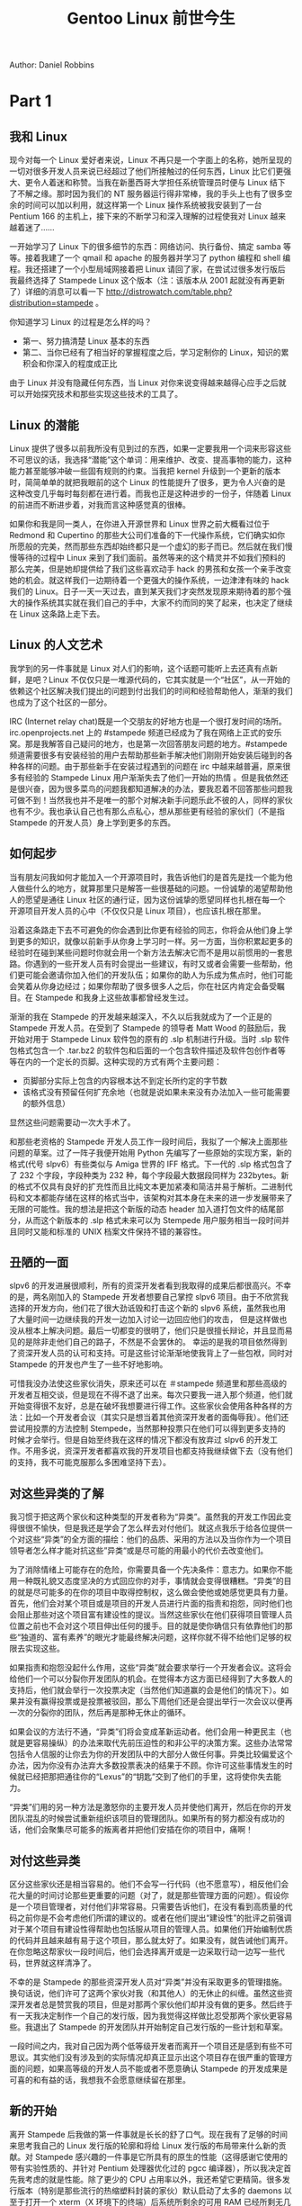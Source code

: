#+TITLE: Gentoo Linux 前世今生
#+HTML_HEAD: <link rel="stylesheet" type="text/css" href="./emacs.css" />

Author: Daniel Robbins

* Part 1
** 我和 Linux

现今对每一个 Linux 爱好者来说，Linux 不再只是一个字面上的名称，她所呈现的一切对很多开发人员来说已经超过了他们所接触过的任何东西，Linux 比它们更强大、更令人着迷和称赞。当我在新墨西哥大学担任系统管理员时便与 Linux 结下了不解之缘。那时因为我们的 NT 服务器运行得非常棒，我的手头上也有了很多空余的时间可以加以利用，就这样第一个 Linux 操作系统被我安装到了一台 Pentium 166 的主机上，接下来的不断学习和深入理解的过程使我对 Linux 越来越着迷了......

一开始学习了 Linux 下的很多细节的东西：网络访问、执行备份、搞定 samba 等等。接着我建了一个 qmail 和 apache 的服务器并学习了 python 编程和 shell 编程。我还搭建了一个小型局域网接着把 Linux 请回了家，在尝试过很多发行版后我最终选择了 Stampede Linux 这个版本（注：该版本从 2001 起就没有再更新了）详细的消息可以看一下 http://distrowatch.com/table.php?distribution=stampede  。

你知道学习 Linux 的过程是怎么样的吗？
- 第一、努力搞清楚 Linux 基本的东西
- 第二、当你已经有了相当好的掌握程度之后，学习定制你的 Linux，知识的累积会和你深入的程度成正比

由于 Linux 并没有隐藏任何东西，当 Linux 对你来说变得越来越得心应手之后就可以开始探究技术和那些实现这些技术的工具了。

** Linux 的潜能

Linux 提供了很多以前我所没有见到过的东西，如果一定要我用一个词来形容这些不可思议的话，我选择“潜能”这个单词：用来维护、改变、提高事物的能力，这种能力甚至能够冲破一些固有规则的约束。当我把 kernel 升级到一个更新的版本时，简简单单的就把我眼前的这个 Linux 的性能提升了很多，更为令人兴奋的是这种改变几乎每时每刻都在进行着。而我也正是这种进步的一份子，伴随着 Linux 的前进而不断进步着，对我而言这种感觉真的很棒。

如果你和我是同一类人，在你进入开源世界和 Linux 世界之前大概看过位于 Redmond 和 Cupertino 的那些大公司们准备的下一代操作系统，它们确实如你所愿般的完美，然而那些东西却始终都只是一个虚幻的影子而已。然后就在我们慢慢等待的过程中 Linux 来到了我们面前。虽然等来的这个精灵并不如我们预料的那么完美，但是她却提供给了我们这些喜欢动手 hack 的男孩和女孩一个亲手改变她的机会。就这样我们一边期待着一个更强大的操作系统，一边津津有味的 hack 我们的 Linux。日子一天一天过去，直到某天我们才突然发现原来期待着的那个强大的操作系统其实就在我们自己的手中，大家不约而同的笑了起来，也决定了继续在 Linux 这条路上走下去。

** Linux 的人文艺术

我学到的另一件事就是 Linux 对人们的影响，这个话题可能听上去还真有点新鲜，是吧？Linux 不仅仅只是一堆源代码的，它其实就是一个“社区”，从一开始的依赖这个社区解决我们提出的问题到付出我们的时间和经验帮助他人，渐渐的我们也成为了这个社区的一部分。

IRC (Internet relay chat)既是一个交朋友的好地方也是一个很打发时间的场所。irc.openprojects.net 上的 #stampede 频道已经成为了我在网络上正式的安乐窝。那是我解答自己疑问的地方，也是第一次回答朋友问题的地方。#stampede 频道需要很多有安装经验的用户去帮助那些新手解决他们刚刚开始安装后碰到的各种各样的问题。由于那些新手在安装过程遇到的问题在 irc 中越来越普遍，原来很多有经验的 Stampede Linux 用户渐渐失去了他们一开始的热情 。但是我依然还是很兴奋，因为很多菜鸟的问题我都知道解决的办法，要我忍着不回答那些问题我可做不到！当然我也并不是唯一的那个对解决新手问题乐此不彼的人，同样的家伙也有不少。我也承认自己也有那么点私心，想从那些更有经验的家伙们（不是指 Stampede 的开发人员）身上学到更多的东西。

** 如何起步

当有朋友问我如何才能加入一个开源项目时，我告诉他们的是首先是找一个能为他人做些什么的地方，就算那里只是解答一些很基础的问题。一份诚挚的渴望帮助他人的愿望是通往 Linux 社区的通行证，因为这份诚挚的愿望同样也扎根在每一个开源项目开发人员的心中（不仅仅只是 Linux 项目），也应该扎根在那里。

沿着这条路走下去不可避免的你会遇到比你更有经验的同志，你将会从他们身上学到更多的知识，就像以前新手从你身上学习时一样。另一方面，当你积累起更多的经验时在碰到某些问题时你就会用一个新方法去解决它而不是用以前惯用的一套思路。你遇到的一些开发人员有时会提出一些建议，有时又或者会需要一些帮助，他们更可能会邀请你加入他们的开发队伍；如果你的助人为乐成为焦点时，他们可能会笑着从你身边经过；如果你帮助了很多很多人之后，你在社区内肯定会备受瞩目。在 Stampede 和我身上这些故事都曾经发生过。

渐渐的我在 Stampede 的开发越来越深入，不久以后我就成为了一个正是的 Stampede 开发人员。在受到了 Stampede 的领导者 Matt Wood 的鼓励后，我开始对用于 Stampede Linux 软件包的原有的 .slp 机制进行升级。当时 .slp 软件包格式包含一个 .tar.bz2 的软件包和后面的一个包含软件描述及软件包创作者等等在内的一个定长的页脚。这种实现的方式有两个主要问题：

- 页脚部分实际上包含的内容根本达不到定长所约定的字节数
- 该格式没有预留任何扩充余地（也就是说如果未来没有办法加入一些可能需要的额外信息）

显然这些问题需要动一次大手术了。

和那些老资格的 Stampede 开发人员工作一段时间后，我拟了一个解决上面那些问题的草案。过了一阵子我便开始用 Python 先编写了一些原始的实现方案，新的格式(代号 slpv6）有些类似与 Amiga 世界的 IFF 格式。下一代的 .slp 格式包含了了 232 个字段，字段种类为 232 种，每个字段最大数据段同样为 232bytes。新的格式不仅具有良好的扩充性而且比纯文本更加紧凑和简洁并易于解析。二进制代码和文本都能存储在这样的格式当中，该架构对其本身在未来的进一步发展带来了无限的可能性。我的想法是把这个新版的动态 header 加入道打包文件的结尾部分，从而这个新版本的 .slp 格式未来可以为 Stempede 用户服务相当一段时间并且同时又能和标准的 UNIX 档案文件保持不错的兼容性。

** 丑陋的一面

slpv6 的开发进展很顺利，所有的资深开发者看到我取得的成果后都很高兴。不幸的是，两名刚加入的 Stampede 开发者想要自己掌控 slpv6 项目。由于不欣赏我选择的开发方向，他们花了很大劲诋毁和打击这个新的 slpv6 系统，虽然我也用了大量时间一边继续我的开发一边加入讨论一边回应他们的攻击， 但是这样做也没从根本上解决问题。最后一切都变的很明了，他们只是很擅长辩论，并且显而易见的是除非走他们自己的路子，不然是不会罢休的。 幸运的是我的项目依然得到了资深开发人员的认可和支持。可是这些讨论渐渐地使我背上了一些包袱，同时对 Stampede 的开发也产生了一些不好地影响。

可惜我没办法使这些家伙消失，原来还可以在 ＃stampede 频道里和那些高级的开发者互相交谈，但是现在不得不退了出来。每次只要我一进入那个频道，他们就开始变得很不友好，总是在破坏我想要进行得工作。这些家伙会使用各种各样的方法：比如一个开发者会议（其实只是想当着其他资深开发者的面侮辱我）。他们还尝试用投票的方法控制 Stempede，当然那种投票只在他们可以得到更多支持的时候才会举行。但是自始至终我在这样的情况下都没有放弃过 slpv6 的开发工作。不用多说，资深开发者都喜欢我的开发项目也都支持我继续做下去（没有他们的支持，我不可能克服那么多困难坚持下去）。

** 对这些异类的了解

我习惯于把这两个家伙和这种类型的开发者称为“异类”。虽然我的开发工作因此变得很很不愉快，但是我还是学会了怎么样去对付他们。就这点我乐于给各位提供一个对这些“异类”的全方面的描绘：他们的品质、采用的方法以及当你作为一个项目领导者怎么样才能对抗这些”异类“或是尽可能的用最小的代价去改变他们。

为了消除情绪上可能存在的危险，你需要具备一个先决条件：意志力。如果你不能用一种既礼貌又态度坚决的方式回应你的对手，事情就会变得很糟糕。“异类”的目的就是尽可能多的在你的项目中取得控制权，这么做会使他或她感觉更具有力量。首先，他们会对某个项目或是项目的开发人员进行片面的指责和抱怨，同时他们也会阻止那些对这个项目富有建设性的提议。当然这些家伙在他们获得项目管理人员位置之前也不会对这个项目伸出任何的援手。目的就是使你确信只有依靠他们的那些“独道的、富有素养”的眼光才能最终解决问题，这样你就不得不给他们足够的权限去实现这些。

如果指责和抱怨没起什么作用，这些“异类”就会要求举行一个开发者会议。这将会给他们一个可以分裂你开发团队的机会。在觉得本方这方面已经得到了大多数人的支持后，他们就会举行一次投票决定（当然他们知道赢的会是他们的情况下）。如果并没有赢得投票或是投票被驳回，那么下周他们还是会提出举行一次会议以便再一次的分裂你的团队，然后再是那种无休止的循环。

如果会议的方法行不通，“异类”们将会变成革新运动者。他们会用一种更民主（也就是更容易操纵）的办法来取代先前压迫性的和非公平的决策方案。这些办法常常包括令人信服的让你去为你的开发团队中的大部分人做任何事。异类比较偏爱这个办法，因为你没有办法弃大多数投票表决的结果于不顾。你许可这些事情发生的时候就已经把那把通往你的“Lexus”的“钥匙”交到了他们的手里，这将使你失去能力。

“异类”们用的另一种方法是激怒你的主要开发人员并使他们离开，然后在你的开发团队混乱的时候尝试重新组织该项目的管理团队。如果所有的努力都没有成功的话，他们会聚集尽可能多的叛离者并把他们安插在你的项目中，痛啊！

** 对付这些异类

区分这些家伙还是相当容易的。他们不会写一行代码（也不愿意写），相反他们会花大量的时间讨论那些更重要的问题（对了，就是那些管理方面的问题）。假设你是一个项目管理者，对付他们非常容易。只需要告诉他们，在没有看到高质量的代码之前你是不会考虑他们所谓的建议的。或者在他们提出“建设性”的批评之前强调对于某个项目有建设性得帮助也包括服从项目的管理人员。如果他们开始编制优质的代码并且越来越有易于这个项目，那么就太好了。如果没有，就告诫他们离开。在你忽略这帮家伙一段时间后，他们会选择离开或是一边采取行动一边写一些代码，世界就这样清净了。

不幸的是 Stampede 的那些资深开发人员对“异类”并没有采取更多的管理措施。换句话说，他们许可了这两个家伙对我（和其他人）的无休止的纠缠。虽然这些资深开发者总是赞赏我的项目，但是对那两个家伙他们却并没有做的更多。然后终于有一天我决定制作一个自己的发行版，因为我觉得这样做比忍受那两个家伙更容易些。我退出了 Stampede 的开发团队并开始制定自己发行版的一些计划和草案。

一段时间之内，我对自己因为两个低等级开发者而离开一个项目还是感到有些不可思议。其实他们没有涉及到的实际情况却真正显示出这个项目存在很严重的管理方面的问题，如果高等级的开发人员不能或者不愿意确认 Stampede 的开发成果是可喜的和有益的话，我想我不会愿意继续留在那里。

** 新的开始

离开 Stampede 后我做的第一件事就是长长的舒了口气。现在我有了足够的时间来思考我自己的 Linux 发行版的轮廓和将给 Linux 发行版的布局带来什么新的贡献。对 Stampede 感兴趣的一件事是它所具有的原生的性能（这得感谢它使用的带有实验性质的、并针对 Pentium 处理器优化过的 pgcc 编译器），所以我决定首先我考虑的就是性能。除了更少的 CPU 占用率以外，我还希望它更精简。很多发行版本（特别是那些流行的热缩塑料封装的家伙）默认启动了太多的 daemons 以至于打开一个 xterm（X 环境下的终端）后系统所剩余的可用 RAM 已经所剩无几了。我希望自己的发行版能更小也更强，为此我把目光放到了最大限度的榨取让这个操作系统运行的硬件平台的性能上。为此我下决心进行一个整体测试并处理掉所有细节中的性能方面的问题。

但是我真的很缺乏对应的资源，因为我是这个发行版的唯一的一个开发人员！我该怎样做才能只靠自己就鼓捣出不逊色于 Redhat 或是 Caldera 这样的产品呢？解决办法是采用自动控制技术。我必须写一些脚本以便所有的事情都可以自动搞定，这样我就可以事半功倍了。毕竟，电脑们这些方面做得更好，对吧？

很快我发现光是写一些自动化的脚本还远远不够，需要设计的是一整套能从源代码产生一个完整 Linux 系统的机制。我实验性的把它称做 ebuild 系统并且开始了工作。ebuild 系统可以自动的建立所有一个发行版所需要的二进制文件，包括从解压源代码并打好相应的 patch 再到编译、封包的一系列过程的自动化解决方案。在一个基本、原始的 ebuild 可以工作后，我开始为一个 Linux 发行版必要的一些关键组成部分（像是 gcc、glibc、binutils、util-Linux 和 friends）撰写 ebuild 脚本。通过重新撰写初始化脚本（基于以前我为 Stampede 设计的初始化脚本）把原先的 Stampede 开发系统逐渐的演变成一个我自己的系统，接着用来测试每一个我自己建立好的新的软件包。

几个月之后我有了一个完整的，自主的 Linux 版本。我给她起了个名字『Enoch』然后坐着满足得笑了起来。但是什么改变了 Enoch、Gentoo 的发展又是怎么样的？续篇将会告诉大家 Enoch 是怎么演变成 Gentoo 的和我在这条路上将要面对的许多新的挑战。

* Part 2
** Enoch 踏出的第一步

我在先前的文章中告诉了大家那段和 Stampede 开发团队在一起的、曾经最兴旺的时光和最后为什么离开的原因（就是想离那些有低级政治目的的、想控制项目的那帮家伙远点）。因为这些爱管闲事的好事者的干涉，我才会觉得装配一个自己的 Linux 发行版比在那种恶劣条件下改进 Stampede 要简单的多。幸运的是，我离开 Stampede 时是带着满满当当的经验离开的，这些经验与在 Stampede 的工作（应该是实质性的吧？）是分不开的，维护一些软件包也好、设计初始化脚本也好或是领导 slpv6（下一代软件包管理系统）都使我相关方面的知识和经验得到了极大的丰富。

Enoch 是我开始工作的这个版本的一个代号，得益于为它开发的高智能的包管理和升级系统，它将会是一个速度飞快的版本。我不得不承认这套智能化的系统在整个版本中占据了很大一部分位置，因为对于我这个光杆司令来说在那种重复性的劳动中消耗时间是没法接受的，所以才会要求开发中的系统必须自动为我完成那些琐事。另一方面完全由源代码来构建整个发行版（比那些“spin off”的版本、例如 RedHat 要好）也需要把工作划分好并尽可能多的挤出空闲时间来做这些工做。

使最基本的 Enoch 系统启动和运行之后，我回到了 irc.openprojects.net 并开设了自己的 ＃enoch 频道。在那里我逐渐聚集起了 10 个开发人员组成的团队。在早期的那段时间里我们整天都聚集在 IRC 里，用空下来的时间制作我们的发行版。在我们无私的付出和大家的齐心协力的 hack 下，在不断的消除 bug 和新的 bug 的过程中，Enoch 每天都在变化着，不管是专业化的程度还是各方面的功能都变得越来越出色。

** Enoch 的第一块绊脚石

不可避免的一天，Enoch 碰到了它的第一块绊脚石。在加入了 Xfree86、glib、gtk＋ 之后，我决定把 xmms（一个基于 X11/gtk＋的 MP3/CD 播放软件）弄进我的发行版，因为也该到了用音乐来调剂调剂的时候了！但是在安装好 xmms 之后启动它时 X 死锁了！最初我觉得是自己使用的编译器的优化参数造成的（"-O6 -mpentiumpro"，在你看来有点诧异吧？）。第一个想到的解决办法就是用标准的编译器选项来编译，但是问题依然没有解决。然后只好到处寻找解决方法，接下来整整几个星期的开发时间我都用来追踪这个错误。一天，我收到了一个叫 Omegardan 的 Enoch 使用者的电子邮件，他也同样碰到了 xmms 的这个死锁问题。

交流了一段时间然后历经了 n 个小时的检测后我们发现死锁的原因在于 POSIX 的线程描述符（POSIX threads-related issue）。因为一些原因， =pthread_mutex_trylock()= 函数没有返回它应该返回的值。作为一个 Linux 版本的创始者，这种类型的 bug 是我真的不愿意碰见的家伙。我指望开发人员能够释出完美的源代码以便我可以把精力放到提高 Linux 易用性上，而不是把时间花在修复别人源代码的 bug 上。当然很快我就发现这种希望仅仅只是一个美好的想法罢了，相同的错误有时还是会出现。

在找到问题后，我们发现它不是 xmms 本身的问题，不是 gtk＋ 或 glib 的问题，也不是 Xfree86 3.3.5 没有 thread-safe 和死锁的问题，而是令人惊异的存在于 Linux 的 POSIX 的线程执行本身，具体来说就是版本 2.1.2 的 GNU C 库（glibc）的部分代码中存在 bug。我很震惊的是在 Linux 如此核心的部分居然存在这样严重的 bug（而且我们为 Enoch 使用的 glibc 的版本是它的 release 版本，并不是什么 prerelease 版本或是 CVS 版本！）。

那么怎么样才能解决这个问题呢？我们不可能马上就能拿出一个修补方案，但是在浏览了一堆 glibc 开发人员的邮件列表后，我偶然发现了还有一个人也碰到了相同的问题，然后在 glibc 开发人员在回复他的邮件里我们找到了那个附带的补丁，它为我们解决了那个线程问题。但我令我好奇的是为什么同样使用 glibc 2.1.2 的 RedHat 6 没有受这个 bug 的影响（当时 RedHat 6 的发布时间先于那个补丁的出现）。为了找到答案，我下载了 RedHat 里 glibc 的 SRPM 包（source RPM）想看一下他们使用的补丁是怎么样的。

RedHat 有他们自己的 glibc 补丁来解决 =pthread_mutex_trylock()= 函数的问题。显而易见的是他们也碰到了同样的问题，然后自己进行了修补。但是由于 RedHat 没有把这个补丁回馈到 glibc 的开发社区，其他人们就没有办法分享这个补丁。但是也可能是 RedHat 把这个修补方案回馈到了 glibc 的开发社区，然儿 glibc 的开发人员并没有接受这个修补方案。或者这个 bug 只会在特定版本的 binutils 和特定版本的编译器连用时才会触发，然而 RedHat 使用的 binutils 和编译器的版本并不是这两个特定的版本（虽然 RedHat 还是给出了这个补丁）。我猜测我们永远也不会知道究竟事情的真相是什么样的，但是我学会的一件事情是：RedHat 的 SRPM 包里有很多定制的补丁和增强代码，而这些代码和补丁看来从来没有回馈到原始的开发人员那里，我将会为此来上一段激昂的演说。

** 激情的演说

当你将一大堆各种各样的源代码汇聚成一个 Linux 发行版时，把所有你做好的 bug fix 和补丁反馈给原始的某个软件包的开发人员是一件相当重要的事情，就如我了解到的那样，这是发行版的开发人员为 Linux 做贡献的很多途径中的一个。我们也恰好就是这样的一群人，为的就是把很多不同的程序和软件集合在一起，让它们工作起来就像是一个整体。将来我们也会把我们们对一些软件所做的修改和补丁反馈回原始软件的开发人员以便其他的用户和后来的发行版能从中受益。如果你只是把补丁留在你自己那里，这样做不会对任何人有什么帮助，很多人们将会为一些相同的问题浪费掉大量的时间。这种不顾别人的方式违背了整个开源世界的精神和宗旨，同时对 Linux 的发展也只是有害无益。或许我应该说这样的做法对我们来说就是一个大大的“BUG”。

不幸的是一些发行版并不如其他一些版本（Debian）那样对整个开源社区分享他们的成果。

** 编译器的艺术

在我们尝试解决 glibc 线程问题的时候，我给 Ulrich Drepper 发了封 email（他是 Cygnus 的一员并且在 glibc 的开发中举足轻重）。我在 e-mail 中提到了我们碰到的 POSIX 线程问题和我们在 Enoch 中使用 pgcc 来获得优化的性能。在他的回信中他这样提到（我解释一下）：“我们自己的包含在 CodeFusion 中的编译器制作的可执行代码比其他的一些编译器、比如 pgcc 编译出来的代码执行速度更快速。”显然我对测试 Cygnus 那帮家伙开发的神秘的“turbo”编译器非常有兴趣。

因此我申请拿到了一个 Cygnus Codefusion 1.0 的 demo 拷贝以便我可以对它的性能做一个测试。Omegadan 和我对测试的结果很吃惊，它同 Ulrich 提到的那样出色。x86 的后端提高了 90％ 的有关 cpu-intersive 的可执行文件的执行效率（比如 bzip2）。几乎每一个程序都能从中获得至少 10％ 的真实世界的性能提升，而我们所作的仅仅是换了一个编译器。Enoch 的速度也因此获得了 30％－40％ 的提升。同时性能也提高了不少，提升的幅度超过了我们以前把编译器从 gcc 切换到 pgcc 时提高的幅度。显然，在对这个编译器的测试后，我们很希望把这个编译器包含在 Enoch 中，有点幸运的是 CodeFusion CD 中的包含的源代码遵循的是 GPL，这样在 Enoch 中使用这个编译器已经可以算是已经得到了完全的认可了，至少我们是这么想的。

** 异常事件的发生

为了能在 Enoch 中使用这个编译器，我给 Cygnus 的市场部主管发了一封电子邮件，但是期望中的“哦，拿去用好了，感谢使用我们的编译器！”这样的回复并没有收到，取而代之的是一句“虽然在技术上我们许可使用 Cygnus 的编译器，但是我们强烈建议不要在在 Enoch 中使用该编译器或是包含它的源代码。”接着在我的回复中我问了他们这样一个问题：“既然不愿意让别人使用它的源代码，为什么还在以 GPL 的许可条例来发布它的源代码？”作为一个猜测，我觉得他们事实上是不想以 GPL 的方式来发布他们的源代码的，但是由于这个编译器是源自 egcs（以 GPL 方式发布的），他们除了以 GPL 方式发布之外别无选择。

这是当某一个公司想使用开源的代码来生产私有产品这样的情况时，GPL 如何阻止这样的事情发生的一个很好的例子。我比较有根据的一个猜测是 Cygnus 担心我们使用这个编译器后将会打击到他们整个产品框架的销售，更加奇怪的是不管是他们的行销方案还是 InfoWorld 的预览中都没有提及包含在 CodeFusion 中的那个新的编译器，因为 CodeFusion 销售的是一套“development IDE”而不是一个编译器。

为了缓解一下他们那种偏执的态度，我提出了个建议，就是在我们的 Enoch 主页上放置上 CodeFusion 的签注文件并加上一个链接来刺激 CodeFusion 的销售。从我个人的观点来说，我不认为一个“turbo”的 Enoch 会影响到 CodeFusion（虽然它是一个 IDE 产品）的销售情况。但是我还在想方设法的令到他们愉快，比如告诉他们这个 IDE 的组件是一个商业化的产品，我们也并没希望或者有什么意图用 Enoch 来发行它。

我把这个（大方的）请求用电子邮件的方式发给了 Cygnus，但是收到的确实另一个奇怪的回复。他们想得到所有我们关于“市场元素”方面的具有权威的权利（显然，这也包括了我们网站上的内容），真是太令人震惊了。Cyguns 的营销团队似乎对 Linux 社区和 GPL 的运作一无所知，事到如今我终于决定终止与 Cygnus 彼此间的联系，因为再这样下去事情会变得怎么样谁都不知道。与此同时，我们为 Enoch 准备了两个版本，一个是内部的“turbo”版，一个是公开的“non－turbo”版，其实就是把决定留在将来再去做。

但是几个月之后，他们就把 CodeFusion x86 的 backend 换成了 gcc 2.95.2，现在不只是那些知道包含在 CodeFusion CD 中的“隐秘的 GPL 编译器”的这群人可以获益，几乎每一个人都可以从这个新的优秀的 backend 中获益了。然后我们还是决定继续前行，尽量使用 gcc 来替代 CodeFusion 的编译器。在 gcc 2.95.2 已经越来越成熟的情况下，我们已经可以放开 Cygnus 了（同时，RedHat 却为购买这个 CodeFusion 而花费了比较冤的一笔钱。）（注：新的 x86 版本 gcc 2.95.2 的 backend 为新的 Linux 发行版提供了一开始我们提到的很重要的速度提升，它也为 FreeBSD 4.0 相对 3.3.6 版本速度上提升做出了很大的贡献。你注意到这两个提升的不同点吗？）

** 肥皂盒

感谢这件事情和其他的一些经验，我从中对那些以开源为主要获利手段的企业有了很深的理解。虽然对个人来说，乐于生产私有闭源软件这件事并没有任何错误的地方，但是一个开源企业搅乱或是拒绝与其他的开源世界合作是没有任何意义的；同样，不支持 GPL 或是其他的等等也没有什么意义。这是一个实践性质的并具有现实意义的观点。

思想和代码上自由的交换才是开源企业得以获利的根本，这点他们应该充分的认识到。反过来，对立与 GPL 标准只会破坏这个他们依赖于发展与繁荣的环境。换句话说，开源的环境是你事业的土壤，保护这片土壤的纯净还是很有意义的。

我也懂得在短时期内保留一些代码上秘密来获得财富的累积是一个颇具诱惑性的东西，先进的代码和特别的技术提供给了人们一个在竞争中获得优势的绝好机会，由此可以获得增长的销售业绩和利益。但是当你的目的是成为一个唯一的产品提供者，而这个产品商业的成分大于开源的成分时，开源世界是不会许可这样排外性质地使用开源或是相关东西的，这就是开源的意义。

** 回到 Enoch

现在，我从自己的肥皂盒中出来并继续我的故事。

由于 Enoch 已经变得越来越出色，更名的计划也就这样列入了我们的议事日程当中，接着“Gentoo Linux”诞生了。然后就是朝 Gentoo Linux 的 1.0 版本努力前进中。大约也是这个时候，我决定帮我那台 Celeron 300M（超频到 450M 并且十分稳定）的老电脑升级一下，新平台是一块崭新的 Abit BP6 主板（从市场上找到的双 Celeron 接口的）。在卖掉了老主板后我把我两个 Celeron 366 的系统集中起来，然后把 Celeron 366 超到了 500Mhz，然后开始工作了。但是我注意到我的新机器不是非常稳定。

显然我第一个反应就是把频率改回没超之前的 366Mhz，但是随之而来却遇到了一个更奇怪的问题：不管 CPU 全速运转多少时间系统都不会死锁，但是一旦空闲下来过一夜的话系统有很大的可能就会完全死锁掉。是的，这是一个 idle bug－－噢！在作了一些调查之后，我发现在这块主板上也有其他用户碰到了这个相同的问题。原因是 BP6 主板上的一个芯片（可能是 PCI 控制器）与标准规格有点不同或是比较古怪，这个东西就是造成 Linux 在空闲时候死锁的主要原因。

我渐渐的心烦意乱起来，因为我没法再去采购另外的 PC 部件了，Gentoo 的开发也只好被迫终止下来。我也开始对 Linux 越来越有些悲观的情绪了并决定转向 FreeBSD。是的，的确是 FreeBSD！

* Part 3

在前一篇文章的结尾部分，我说到因为新升级的双 Celeron 主板（Abit BP6）存在一个古怪的空闲时死锁的问题导致 Gentoo 开发停止。虽然解决问题的办法就是更换主板，但是我已经没有重新更换主板的资金了，这件事也打击了我对 Linux 的信心并使我决定中断 Gentoo 的开发并转向了 FreeBSD。我需要的是一个可以正常运转的系统，而 Linux 在这个时候的表现并不尽如人意（一天到晚的死锁），那个当口我觉得是好好接触接触 FreeBSD 的时候了，便在机器上安装了 FreeBSD 后开始了又一次的捣腾，在接下去的几个月中我也几乎没有再碰过 Linux 一个指头。

** FreeBSD 之印象

首先，我真的很喜欢 FreeBSD。我感觉这个操作系统是一个组合的很完美的系统，它几乎每一个部分都同样精巧，而这种精巧的在 Linux 世界中几乎不存在。我的满意实质上是来源于那些 FreeBSD 中非常充足的 man page，这可不像 Linux 里那些只有 GNU info 文档的很多软件那样让人根本没法用。

最重要的是我对 FreeBSD 中维护与升级系统的 ports 系统印象非常深刻。与 Linux 维护与升级的方法不同，ports 使用的不是二进制的软件包而是直接去原始的软件站点下载所需要的源代码并编译。不管你是安装 Samba 或是升级核心系统都是在你的机器上用源代码编译而成。这样的实现方法和我在 Gentoo Linux 中建立的那套机制有着异曲同工之处。从这点和其他许多方面来说，FreeBSD 的这种设计符合我作为一个开发人员和一个系统管理员所期望的那种感觉。就这样，FreeBSD 为我营造了整整几个月舒适的工作环境，同样我也很乐意于花些时间在这个出色的操纵系统中探求与获取知识。

** FreeBSD 的优点

很多 Linux 和 FreeBSD 之间的不同点都是源自与它们本身开发架构的不同。Linux 的开发架构非常松散，我们只是依靠不同的发行版把分散在 Internet 上呈离散状态的很多部分组合成一个完整的 Linux，而 FreeBSD 和其他 BSD 系统（OpenBSD 和 NetBSD）都有一个唯一的核心小组来确保源代码的单一性和协调性，这样至少每一种 BSD 自身都拥有一套统一的源代码设置。这是一件挺棒的事情，也是 FreeBSD 感觉上和 Linux 那种“patch 集合”有所不同的主要原因。

接下来，我们在纯技术方面再作个比较。很多 FreeBSD 的粉丝都声称 FreeBSD 比 Linux 更合适用作服务器上跑的操作系统，他们会告许你在高负载情况下 FreeBSD 表现得更好，而且它的 TCP/IP 栈相对出色一些（如果你用 Linux 2.2 或更早版本的内核和 FreeBSD 作比较，我同意这个说法）。FreeBSD 确实是一个很好的服务器操作系统，这点勿庸置疑，但是这只是 FreeBSD 相对 Linux 2.2 或更早的内核版本时的情况。我作为一个新版本内核的粉丝，早就在我的电脑上用上了 2.4 测试版的内核，它确是也很棒，从出色的 TCP/IP 栈到整个重新设计的“netfilter”系统都是。我觉得在不久的将来，新的性能标准将会由 Linux 来定义，而“free UNIX”将会在商业领域面对 Linux 强有力的挑战。

** FreeBSD 的不足

与服务器领域的应用不同，在桌面应用上，Linux 占有绝对份额上的优势（仅相对 BSD 来说，Linux 不管是对 Win 还是对 MAC 都完全处于下风）。所有最新的桌面应用软件一定是先在 Linux 上出现、在 3D 加速和声卡的支持方面，Linux 也比 BSD 走在了前面。随着 2.4 版本内核的临近，Linux 在这块地盘上还是会继续保持它的优势地位。

我对 FreeBSD 采用的 UFS 文件系统并不喜欢，虽然 UFS 相对 Linux 的 ext2 文件系统来说更健壮，但是付出的代价是那个另人昏昏欲睡的龟速。现在也有一个 UFS 文件系统的扩展叫“soft update”，它是把小块的 IO 操作聚合成大的文件块后再写入物理硬盘以提高文件系统的速度，就算“soft update”这套机制大幅提高了 UFS 文件系统的性能，我也没法就说在所有方面的比较中 UFS 都比 ext2 优秀。当然，UFS 和“soft update”更加可靠，FreeBSD 也可能会在文件系统的战争中击败 Linux，但是请不要忘记，输给 FreeBSD 的仅仅只是现在的 2.2 版本或者更旧版本的 Linux，这不代表将来也会。

现在，我们把话题转变一下，我们比较的双方是现今的 Linux 2.2 版本、2.4 版本和 FreeBSD。Reiserfs（一个新的日志型文件系统）已经给我们带来了一阵惊喜，而 Linux 还有蓄势待发的 ext3、IBM 的 JFS 和 XFS 文件系统，这些文件系统都在提供高可靠性的同时提供了优秀的性能。Reiserfs 给了 Linux 在文件系统上超越 FreeBSD 的一个契机，这也是我认为 Linux 2.4 版本会上演大逆转的原因，FreeBSD 的传统强项在未来 2.4 内核面前可能会荡然无存。

** 回到 Gentoo 的开发

几个月之后决定重新回到 Linux 世界的我在一台新的机器上又装了 Gentoo。首先，回到 Gentoo 的开发中来是一个计算后的决定。我已经花费了很多时间使自己成为一个 Linux 的万事通，而现在怀抱着 BSD 就等于是把以前学到的知识都浪费掉了，这样做我觉得不是很值得。而且在更新 Gentoo Linux 后那么一段很短的时间内，我为“为什么再次回到 Linux 怀抱”找到了几个新的理由，也就是前面提到过的 kernel 以及文件系统的改进等等。FreeBSD 是一个宁静的家园，但是这样的宁静太安静了点，这样的宁静也包含着困惑。相反 Linux 世界充满着活力，发展也是日新月异。如果你所寻找的是兴奋和创新的地方，那么毫无疑问 Linux 就是你所向往的世外桃源。

Linux 从 2.0 进步到 2.2 给我的感觉就是满失望的，但是 2.4 时代是绝对值得去守候着的，为此 Gentoo Linux 重新回到了我们面前，那种兴奋的感觉也重新回到了我的心中。

Gentoo Linux 重生的另一个关键因素是我们开发团队的领导者 Achim Gottinger。我想花一点篇幅对他所给予的帮助（使我我重新开始了 Gentoo Linux 的开发）致以诚挚的感谢。我在回到 Linux 世界之前就开始与 Achim Gottinger 有了电子邮件上的往来，在几乎每一封他的电子邮件中，我都可以看到一些新的 .ebuild 或者是些迫切需要修复的 bug。在我回到 Linux 世界并重新开始了 Gentoo 的开发之后，Achim 继续贡献着他的时间和精力使这个发行版步入正轨。直到最近，Achim 和我都是 Gentoo Linux 仅有的两个开发者，这也是出于选择的结果。因为我们都使用几乎相同的发行版，也因为 Achim 的技术我们可以轻松的完成非常巨大的工作量以至于我觉得加入第三名开发者并不会对我们的进展有什么帮助。现在 Achim 是 Gentoo Linux 开发组的负责人，几乎每天 Gentoo 的都会有基础部分中主要的提高。我们已经走到了这里，也已经准备好了 CVS 树为后来者提供一个协同开发平台，小心翼翼的逐步扩大 Gentoo 开发队伍的工作也开始付诸实施。

** 新的版本

我没有觉得花在 BSD 上的时间是在浪费。实际上，它给了我一个很好的机会来反省一下整个 Linux 社区存在的问题和 Gentoo Linux 应该做点什么来改进这些短处。

在新版本的 Gentoo Linux 中，我下决定不再使用 pgcc 或者什么非常优化的参数来编译所有的软件包，因为稳定性还是要放在第一位的，我们默认将会使用合理的优化选项（"-O2 -mpentium"），但也同时向用户提供了可以简单自定义的优化选项来满足了一些同胞希望得到最“bleed edge”的系统（通过我们的自动化系统完成）这么个愿望。

FreeBSD 给了我一个关于“自动化定制系统如何工作？”这个问句一个很好的提示。我决定在我们的自动化定制系统（现在叫做 Portage）中加入一些 FreeBSD 的特性来制作一个新一代的 ports 系统。

Portage 可以说是 Gentoo Linux 的心脏，它所具备的东西远远超过一个简单的包管理机制或是一个系统管理机制。Portage 通过它包含的对制作工具的设置和制作脚本可以使你从源代码构建一个完整的发行版系统。但对我来说更重要的是，Portage 给用户提供了一个可以完全接触 Gentoo Linux 构建智慧的途径。对我们开发者来说，这意味着当 Gentoo Linux 不断发展的同时我们也记录下了一个发行版制作的过程。Portage 的易用性和可读性也为越来越多的人提供了一个窥探 Linux 内部的窗口，它也为后来者贡献他们的代码和脚本打开了方便之门。

Portage 是我们为他人展示 Linux 技术和原理的一条途径，通过学习自动化制作脚本，你可以看到大量各不相同的包是怎么互相适应并结合成一个整体的。如果你需要，你也可以从我们的站点上攫取整个 CVS 树然后自己 hack 并制作个人的 Linux 发行版。我们坚信这是一件好事情，我们希望把知识交给渴望这些知识的人们以便他们可以把 Linux 带入一个新的领域。

** 商业上的关注

起初，有许多拥有不同背景的人们加入了 Gentoo 的开发中来。因为这个，我们的开发人员对于如何最终在 Gentoo 上获得经济利益也有许多各不相同的打算，对此我并没有太多的诧异。基本上有这么两种类型的开发人员：一类群体反对用 Gentoo 来追名逐利，另一类群体则对使 Gentoo Linux 成为一个成功的商业产品非常感兴趣。这是一个预料中会存在分歧的地方，第一类群体认为商业化的运作包含着腐化等不良的影响，而第二类群体则认为没有这么多的负面因素。

在以前还是 Enoch 的那段时光中，我对商业成份究竟有利还是有弊这点也很难做个了断。我验证过的是像 Debian 这样的 Linux 发行版真正忠于“自由”这样的事实，我喜欢这样。对比其他商业化的发行版，他们给用户带来的易用性包括了在各自的网站上提供一份完整的安装说明，这也是一个我想去借鉴的好东西。

同样，我也真心希望 Gentoo Linux 能够成为一个成功的商业版本，为了这个目的，我努力想在商业和开源之间找到一个平衡点，可是直到最近我还是没有能够找到这么一个黄金分割点。

** 该做些什么

我们该怎么做才能在商业化和非商业化中取得平衡呢？关键的一点是一定不能忘记我们的基楚和根本，Gentoo Linux 作为一个开源软件的根本和基础。所有我们作出的努力都必须遵循这个基础，这不仅仅是肯定开源软件或只是使用开源软件，还是对开源软件和开源发行版开发的鼓励和支持，也不会发对用这样的一个对待开源姿态来获取商业回报。更重要的是，我们绝不会采用商业化的模型，因为这样做对于其他发行版使用我们的源代码有阻碍作用。我们的开发团队对所有人来说都会是开放的和可接近的，而 Gentoo Linux 这个自由发行版不仅仅可以被大家接受还会因为很多人的鼓励而继续走下去。我们必会成为开源运动的倡导者，一个把这个理念贯彻到行动中而不是停留在文字层面上的倡导者。

如果某公司需要为一个商业化的基于 Linux 技术的需求使用 Gentoo Linux，他们可以从我们的 CVS 树中攫取这些代码并马上开始使用它们，因为所有我们的分散的工作都是基于 GPL。我们在确信所有基于 Gentoo Linux 的衍生产物都遵循 GNU Public License 的前提下是不会在任何地方限制别人使用我们的代码的。

我们希望有尽可能多的人们从我们的工作中受益，但是我们也希望尽可能多的能从你对 Gentoo Linux 的提高中获益。如果你公司的产品有很大一部份是基于 Gentoo Linux 的话，希望你可以把所有可分类的修改和提高发送给我们以便加入到 CVS 树中使更多的人获益。继续保管和改进你提交的修改后，你也能从我们所做的修改中受益。我们也鼓励商业实体和非商业实体之间的合作，举个例子来说：不管是在他的 ISP 中使用 Gentoo Linux 的系统管理员还是用 Gentoo Linux 构建商业服务器的公司都能从彼此对 Gentoo Linux 的改进中获益。是时候来促进在人们之间的自由代码交换了，这也只有开源软件可以做到。

** 将来要走的路

现在离 Gentoo Linux 1.0 的发布已经很近了（在你在 developerWorks 上读这篇文章的时候它可能已经发布了，想想现在的 2006.0 是不是大家有种沧海桑田的感觉。但是 Gentoo Linux 将来的方向会是怎么样的呢？）

当我们逐步迈向 2.0 版本时，我希望继续提升 Portage 作为 Gentoo Linux 核心的性能，因为任何关于 Gentoo Linux 主要的进步都会从 Portage 的进步开始。主要代码从 bash 转换到 python 的过程我也会继续下去，因为这么做会使我们加入新的设计（比如为我们的全自动构造系统设计的面向对象的新东东）。

除了 Portage 的修改，我还希望小心谨慎的寻找技术出色并且和我们使用相同版本的开发者加入我们的开发团队。在扩大了开发团队之后，我们可以为 Gentoo Linux 的加入更多的自动化定制脚本。比这更重要的是，适当扩大的开发团队可以使 Gentoo Linux 站在 Linux 技术的尖锋之上，这才是乐趣所在嘛。

我们也希望商业化的 Linux 技术公司可以把 Gentoo Linux 作为他们产品的基础。现在我们已经有了这样一个关系，将来也会更多的，而这样的协作承诺充满着乐趣并对于 Gentoo Linux 的用户非常有益。

最后我要说的是，我们主要的目标是为 Linux 社区提供有意义的贡献。虽然可选择的发行版很多，但是 Gentoo Linux 还是拥有许多其他版本所没有的东西。我们对未来 Gentoo Linux 发展充满着信心，我们希望你也有同样的感觉。
